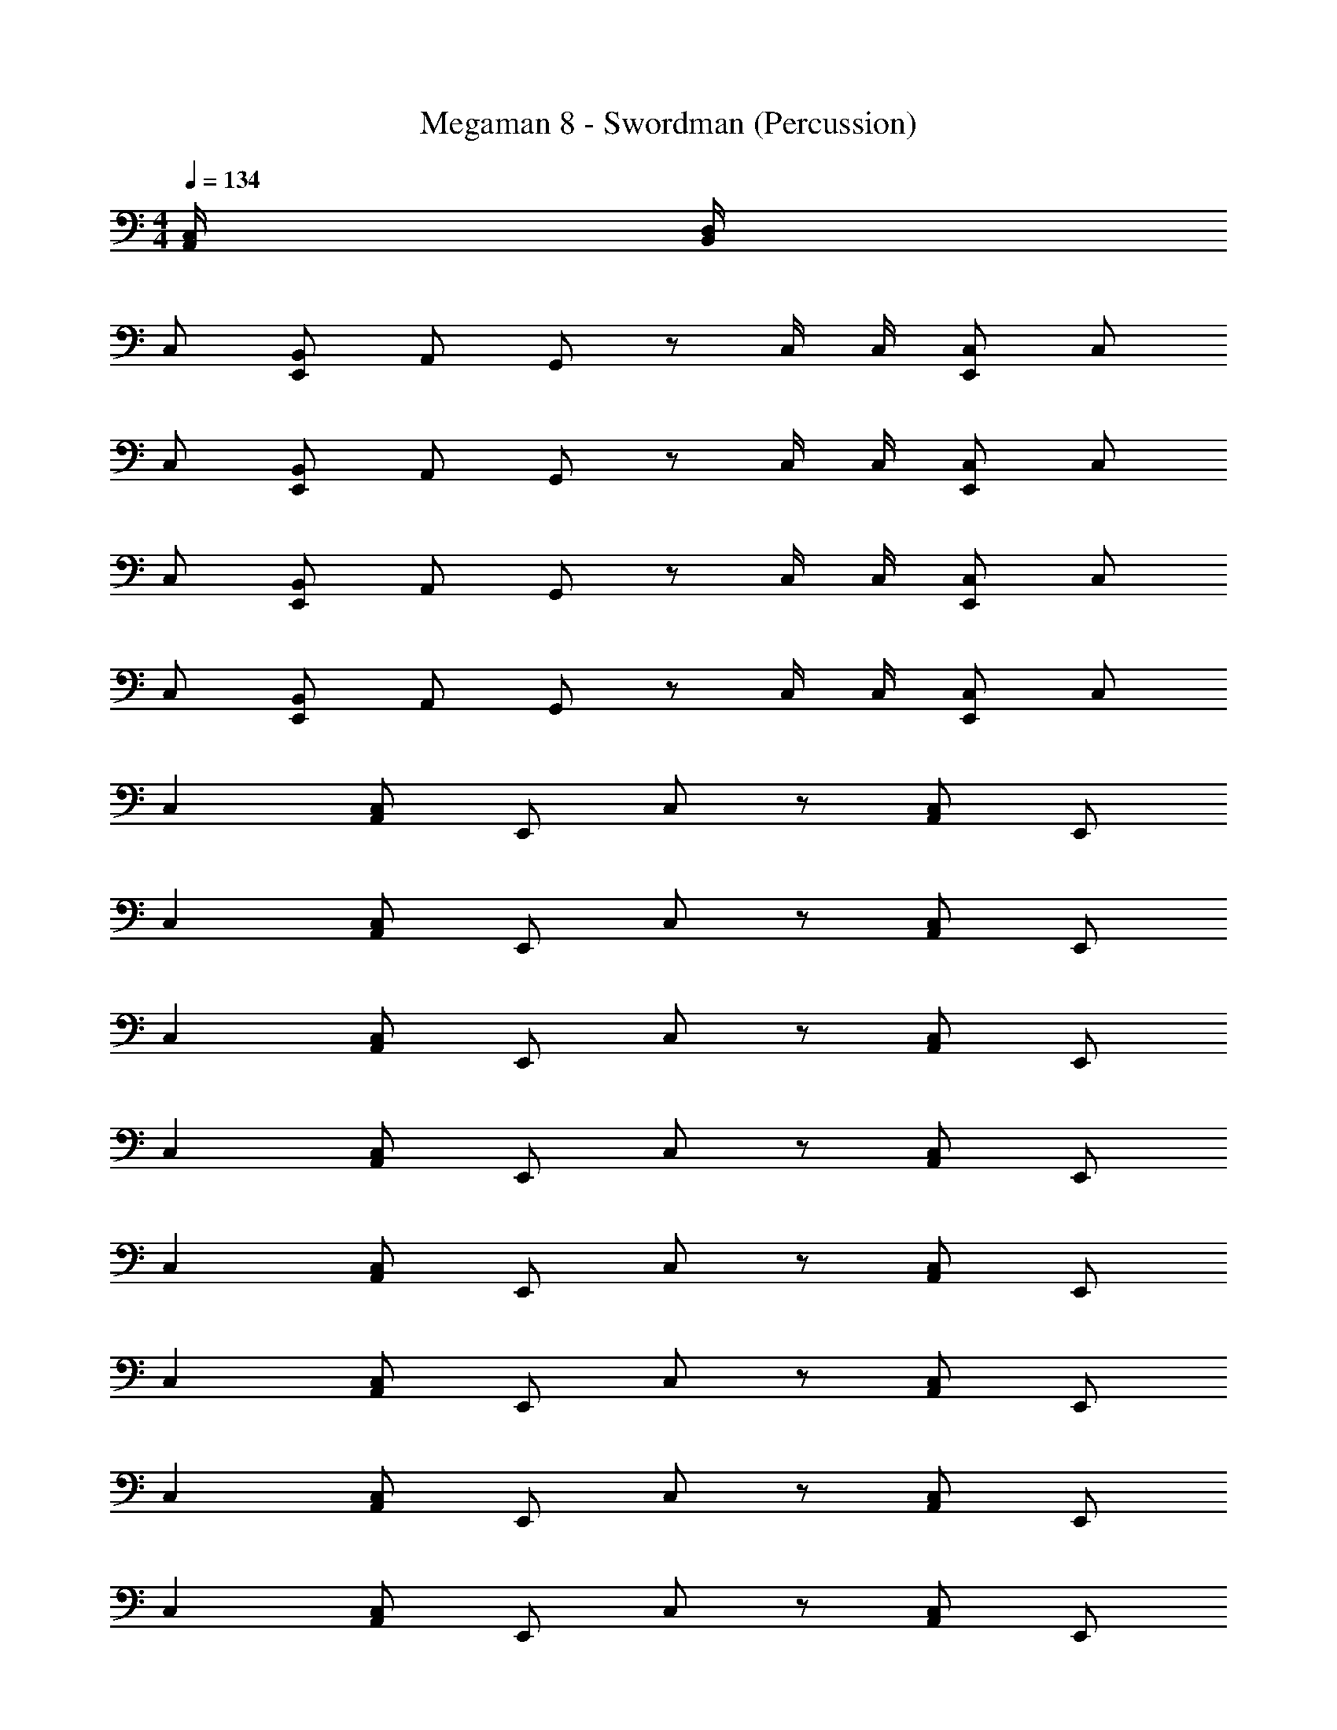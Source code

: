 X: 1
T: Megaman 8 - Swordman (Percussion)
Z: ABC Generated by Starbound Composer
L: 1/4
M: 4/4
Q: 1/4=134
K: C
[A,,/4C,/4] [B,,/4D,/4] 
C,/ [B,,/E,,/] A,,/ G,,/ z/ C,/4 C,/4 [E,,/C,/] C,/ 
C,/ [B,,/E,,/] A,,/ G,,/ z/ C,/4 C,/4 [E,,/C,/] C,/ 
C,/ [B,,/E,,/] A,,/ G,,/ z/ C,/4 C,/4 [E,,/C,/] C,/ 
C,/ [B,,/E,,/] A,,/ G,,/ z/ C,/4 C,/4 [E,,/C,/] C,/ 
C, [C,/A,,/] E,,/ C,/ z/ [C,/A,,/] E,,/ 
C, [C,/A,,/] E,,/ C,/ z/ [C,/A,,/] E,,/ 
C, [C,/A,,/] E,,/ C,/ z/ [C,/A,,/] E,,/ 
C, [C,/A,,/] E,,/ C,/ z/ [C,/A,,/] E,,/ 
C, [C,/A,,/] E,,/ C,/ z/ [C,/A,,/] E,,/ 
C, [C,/A,,/] E,,/ C,/ z/ [C,/A,,/] E,,/ 
C, [C,/A,,/] E,,/ C,/ z/ [C,/A,,/] E,,/ 
C, [C,/A,,/] E,,/ C,/ z/ [C,/A,,/] E,,/ 
C, [C,/4A,,/4] [A,,/4E,,/4] D,/ z/ [B,,/4A,,/4] [C,/4E,,/4] C,/ [B,,/E,,/] 
C, [C,/4A,,/4] [A,,/4E,,/4] D,/ z/ [B,,/4A,,/4] [C,/4E,,/4] C,/ [B,,/E,,/] 
C, [C,/4A,,/4] [A,,/4E,,/4] D,/ z/ [B,,/4A,,/4] [C,/4E,,/4] C,/ [B,,/E,,/] 
C, [C,/4A,,/4] [A,,/4E,,/4] D,/ z/ [B,,/4A,,/4] [C,/4E,,/4] C,/ [B,,/E,,/] 
[C,/A,,/] C,/ [E,,/C,/] A,,/ z/ A,,/4 A,,/4 E,,/ [A,,/D,/] 
[C,/A,,/] C,/ [E,,/C,/] A,,/ z/ A,,/4 A,,/4 E,,/ [A,,/D,/] 
[C,/A,,/] C,/ [E,,/C,/] A,,/ z/ A,,/4 A,,/4 E,,/ [A,,/D,/] 
[C,/A,,/] C,/ [E,,/C,/] A,,/ z/ A,,/4 A,,/4 E,,/ [A,,/D,/] 
[C,/A,,/] C,/ [E,,/C,/] A,,/ z/ A,,/4 A,,/4 E,,/ [A,,/D,/] 
[C,/A,,/] C,/ [E,,/C,/] A,,/ z/ A,,/4 A,,/4 E,,/ [A,,/D,/] 
[C,/A,,/] C,/ [E,,/C,/] A,,/ z/ A,,/4 A,,/4 E,,/ [A,,/D,/] 
[C,/A,,/] C,/ [E,,/C,/] A,,/ z/ A,,/4 A,,/4 E,,/ [A,,/D,/] 
C,/ [B,,/E,,/] A,,/ G,,/ z/ C,/4 C,/4 [E,,/C,/] C,/ 
C,/ [B,,/E,,/] A,,/ G,,/ z/ C,/4 C,/4 [E,,/C,/] C,/ 
C,/ [B,,/E,,/] A,,/ G,,/ z/ C,/4 C,/4 [E,,/C,/] C,/ 
C,/ [B,,/E,,/] A,,/ G,,/ z/ C,/4 C,/4 [E,,/C,/] C,/ 
C, [C,/A,,/] E,,/ C,/ z/ [C,/A,,/] E,,/ 
C, [C,/A,,/] E,,/ C,/ z/ [C,/A,,/] E,,/ 
C, [C,/A,,/] E,,/ C,/ z/ [C,/A,,/] E,,/ 
C, [C,/A,,/] E,,/ C,/ z/ [C,/A,,/] E,,/ 
C, [C,/A,,/] E,,/ C,/ z/ [C,/A,,/] E,,/ 
C, [C,/A,,/] E,,/ C,/ z/ [C,/A,,/] E,,/ 
C, [C,/A,,/] E,,/ C,/ z/ [C,/A,,/] E,,/ 
C, [C,/A,,/] E,,/ C,/ z/ [C,/A,,/] E,,/ 
C, [C,/4A,,/4] [A,,/4E,,/4] D,/ z/ [B,,/4A,,/4] [C,/4E,,/4] C,/ [B,,/E,,/] 
C, [C,/4A,,/4] [A,,/4E,,/4] D,/ z/ [B,,/4A,,/4] [C,/4E,,/4] C,/ [B,,/E,,/] 
C, [C,/4A,,/4] [A,,/4E,,/4] D,/ z/ [B,,/4A,,/4] [C,/4E,,/4] C,/ [B,,/E,,/] 
C, [C,/4A,,/4] [A,,/4E,,/4] D,/ z/ [B,,/4A,,/4] [C,/4E,,/4] C,/ [B,,/E,,/] 
[C,/A,,/] C,/ [E,,/C,/] A,,/ z/ A,,/4 A,,/4 E,,/ [A,,/D,/] 
[C,/A,,/] C,/ [E,,/C,/] A,,/ z/ A,,/4 A,,/4 E,,/ [A,,/D,/] 
[C,/A,,/] C,/ [E,,/C,/] A,,/ z/ A,,/4 A,,/4 E,,/ [A,,/D,/] 
[C,/A,,/] C,/ [E,,/C,/] A,,/ z/ A,,/4 A,,/4 E,,/ [A,,/D,/] 
[C,/A,,/] C,/ [E,,/C,/] A,,/ z/ A,,/4 A,,/4 E,,/ [A,,/D,/] 
[C,/A,,/] C,/ [E,,/C,/] A,,/ z/ A,,/4 A,,/4 E,,/ [A,,/D,/] 
[C,/A,,/] C,/ [E,,/C,/] A,,/ z/ A,,/4 A,,/4 E,,/ [A,,/D,/] 
[C,/A,,/] C,/ [E,,/C,/] A,,/ z/ A,,/4 A,,/4 E,,/ [A,,/D,/] 
